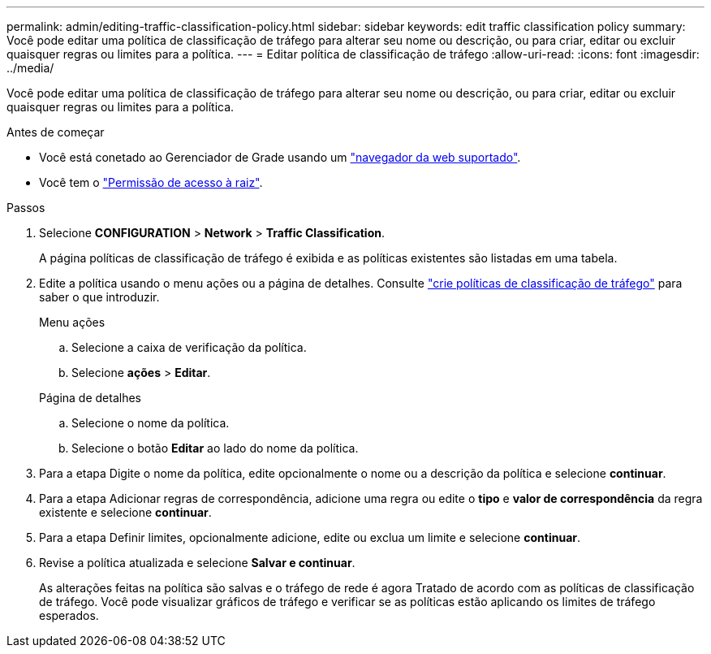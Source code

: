 ---
permalink: admin/editing-traffic-classification-policy.html 
sidebar: sidebar 
keywords: edit traffic classification policy 
summary: Você pode editar uma política de classificação de tráfego para alterar seu nome ou descrição, ou para criar, editar ou excluir quaisquer regras ou limites para a política. 
---
= Editar política de classificação de tráfego
:allow-uri-read: 
:icons: font
:imagesdir: ../media/


[role="lead"]
Você pode editar uma política de classificação de tráfego para alterar seu nome ou descrição, ou para criar, editar ou excluir quaisquer regras ou limites para a política.

.Antes de começar
* Você está conetado ao Gerenciador de Grade usando um link:../admin/web-browser-requirements.html["navegador da web suportado"].
* Você tem o link:admin-group-permissions.html["Permissão de acesso à raiz"].


.Passos
. Selecione *CONFIGURATION* > *Network* > *Traffic Classification*.
+
A página políticas de classificação de tráfego é exibida e as políticas existentes são listadas em uma tabela.

. Edite a política usando o menu ações ou a página de detalhes. Consulte link:../admin/creating-traffic-classification-policies.html["crie políticas de classificação de tráfego"] para saber o que introduzir.
+
[role="tabbed-block"]
====
.Menu ações
--
.. Selecione a caixa de verificação da política.
.. Selecione *ações* > *Editar*.


--
.Página de detalhes
--
.. Selecione o nome da política.
.. Selecione o botão *Editar* ao lado do nome da política.


--
====
. Para a etapa Digite o nome da política, edite opcionalmente o nome ou a descrição da política e selecione *continuar*.
. Para a etapa Adicionar regras de correspondência, adicione uma regra ou edite o *tipo* e *valor de correspondência* da regra existente e selecione *continuar*.
. Para a etapa Definir limites, opcionalmente adicione, edite ou exclua um limite e selecione *continuar*.
. Revise a política atualizada e selecione *Salvar e continuar*.
+
As alterações feitas na política são salvas e o tráfego de rede é agora Tratado de acordo com as políticas de classificação de tráfego. Você pode visualizar gráficos de tráfego e verificar se as políticas estão aplicando os limites de tráfego esperados.


